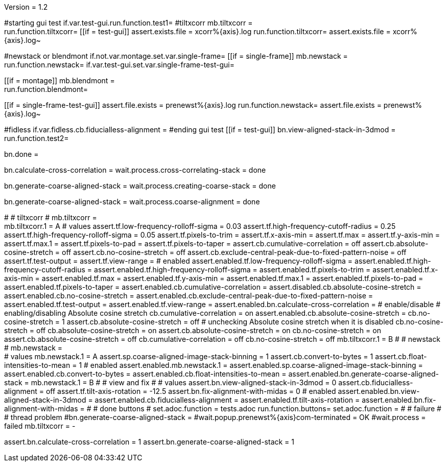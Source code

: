 Version = 1.2

[function = main]
#starting gui test
if.var.test-gui.run.function.test1=
#tiltxcorr
mb.tiltxcorr = +
run.function.tiltxcorr=
[[if = test-gui]]
assert.exists.file = xcorr%{axis}.log
run.function.tiltxcorr=
assert.exists.file = xcorr%{axis}.log~
[[]]
#newstack or blendmont
if.not.var.montage.set.var.single-frame=
[[if = single-frame]]
	mb.newstack = +
	run.function.newstack=
	if.var.test-gui.set.var.single-frame-test-gui=
[[]]
[[if = montage]]
	mb.blendmont = +
	run.function.blendmont=
[[]]
[[if = single-frame-test-gui]]
	assert.file.exists = prenewst%{axis}.log
	run.function.newstack=
	assert.file.exists = prenewst%{axis}.log~
[[]]
#fidless
if.var.fidless.cb.fiducialless-alignment = 
#ending gui test
[[if = test-gui]]
bn.view-aligned-stack-in-3dmod = 
run.function.test2=
[[]]
bn.done =


[function = tiltxcorr]
bn.calculate-cross-correlation =
wait.process.cross-correlating-stack = done

[function = newstack]
bn.generate-coarse-aligned-stack =
wait.process.creating-coarse-stack = done

[function = blendmont]
bn.generate-coarse-aligned-stack =
wait.process.coarse-alignment = done

[function = test1]
#
# tiltxcorr
#
mb.tiltxcorr = +
mb.tiltxcorr.1 = A
# values
assert.tf.low-frequency-rolloff-sigma = 0.03
assert.tf.high-frequency-cutoff-radius = 0.25
assert.tf.high-frequency-rolloff-sigma = 0.05
assert.tf.pixels-to-trim =
assert.tf.x-axis-min =
assert.tf.max =
assert.tf.y-axis-min =
assert.tf.max.1 =
assert.tf.pixels-to-pad =
assert.tf.pixels-to-taper =
assert.cb.cumulative-correlation = off
assert.cb.absolute-cosine-stretch = off
assert.cb.no-cosine-stretch = off
assert.cb.exclude-central-peak-due-to-fixed-pattern-noise = off
assert.tf.test-output =
assert.tf.view-range =
# enabled
assert.enabled.tf.low-frequency-rolloff-sigma = 
assert.enabled.tf.high-frequency-cutoff-radius =
assert.enabled.tf.high-frequency-rolloff-sigma = 
assert.enabled.tf.pixels-to-trim = 
assert.enabled.tf.x-axis-min = 
assert.enabled.tf.max = 
assert.enabled.tf.y-axis-min = 
assert.enabled.tf.max.1 = 
assert.enabled.tf.pixels-to-pad = 
assert.enabled.tf.pixels-to-taper = 
assert.enabled.cb.cumulative-correlation = 
assert.disabled.cb.absolute-cosine-stretch =
assert.enabled.cb.no-cosine-stretch = 
assert.enabled.cb.exclude-central-peak-due-to-fixed-pattern-noise =
assert.enabled.tf.test-output =
assert.enabled.tf.view-range =
assert.enabled.bn.calculate-cross-correlation = 
# enable/disable
#   enabling/disabling Absolute cosine stretch
cb.cumulative-correlation = on
assert.enabled.cb.absolute-cosine-stretch = 
cb.no-cosine-stretch = 1
assert.cb.absolute-cosine-stretch = off
#   unchecking Absolute cosine stretch when it is disabled
cb.no-cosine-stretch = off
cb.absolute-cosine-stretch = on
assert.cb.absolute-cosine-stretch = on
cb.no-cosine-stretch = on
assert.cb.absolute-cosine-stretch = off
cb.cumulative-correlation = off
cb.no-cosine-stretch = off
mb.tiltxcorr.1 = B
#
# newstack
#
mb.newstack = +
# values
mb.newstack.1 = A
assert.sp.coarse-aligned-image-stack-binning = 1
assert.cb.convert-to-bytes = 1
assert.cb.float-intensities-to-mean = 1
# enabled
assert.enabled.mb.newstack.1 = 
assert.enabled.sp.coarse-aligned-image-stack-binning = 
assert.enabled.cb.convert-to-bytes = 
assert.enabled.cb.float-intensities-to-mean = 
assert.enabled.bn.generate-coarse-aligned-stack = 
mb.newstack.1 = B
#
# view and fix
#
# values
assert.bn.view-aligned-stack-in-3dmod = 0
assert.cb.fiducialless-alignment = off
assert.tf.tilt-axis-rotation = -12.5
assert.bn.fix-alignment-with-midas = 0
# enabled
assert.enabled.bn.view-aligned-stack-in-3dmod =
assert.enabled.cb.fiducialless-alignment =
assert.enabled.tf.tilt-axis-rotation = 
assert.enabled.bn.fix-alignment-with-midas =
#
# done buttons
#
set.adoc.function = tests.adoc
run.function.buttons=
set.adoc.function = 
#
# failure
#
# thread problem
#bn.generate-coarse-aligned-stack =
#wait.popup.prenewst%{axis}com-terminated = OK
#wait.process = failed
mb.tiltxcorr = -

[function = test2]
assert.bn.calculate-cross-correlation = 1
assert.bn.generate-coarse-aligned-stack = 1
